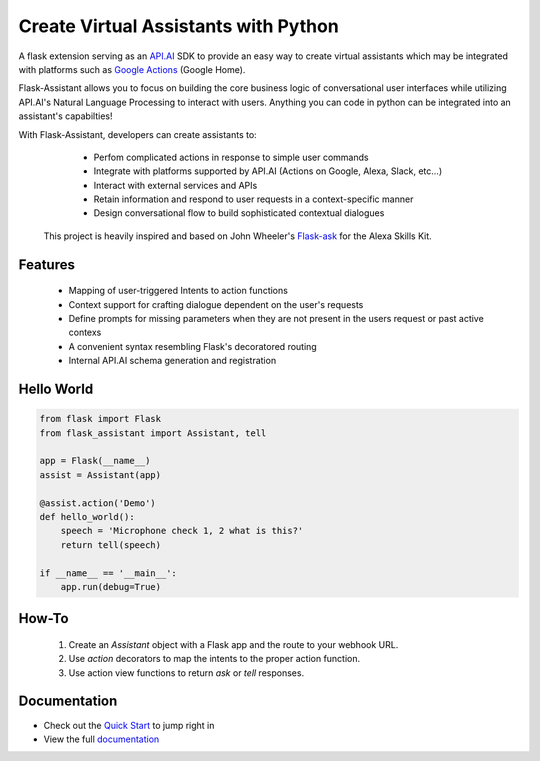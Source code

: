 
Create Virtual Assistants with Python
===============================================

.. image:: https://badges.gitter.im/flask-assistant/Lobby.svg
   :alt: Join the chat at https://gitter.im/flask-assistant/Lobby
   :target: https://gitter.im/flask-assistant/Lobby?utm_source=badge&utm_medium=badge&utm_campaign=pr-badge&utm_content=badge


A flask extension serving as an `API.AI`_  SDK to provide an easy way to create virtual assistants which may be integrated with platforms such as `Google Actions`_ (Google Home).

.. _`Google Actions`: https://developers.google.com/actions/develop/apiai/ 
.. _`fullfillment`: https://developers.google.com/actions/develop/apiai/dialogs-and-fulfillment#overview
.. _API.AI: https://docs.api.ai/

Flask-Assistant allows you to focus on building the core business logic of conversational user interfaces while utilizing API.AI's Natural Language Processing to interact with users. Anything you can code in python can be integrated into an assistant's capabilties!



With Flask-Assistant, developers can create assistants to:
    - Perfom complicated actions in response to simple user commands
    - Integrate with platforms supported by API.AI (Actions on Google, Alexa, Slack, etc...)
    - Interact with external services and APIs
    - Retain information and respond to user requests in a context-specific manner
    - Design conversational flow to build sophisticated contextual dialogues



 This project is heavily inspired and based on John Wheeler's `Flask-ask <https://github.com/johnwheeler/flask-ask>`_ for the Alexa Skills Kit.


Features
---------
    - Mapping of user-triggered Intents to action functions
    - Context support for crafting dialogue dependent on the user's requests
    - Define prompts for missing parameters when they are not present in the users request or past active contexs
    - A convenient syntax resembling Flask's decoratored routing
    - Internal API.AI schema generation and registration
      


Hello World
------------

.. code-block:: python

    from flask import Flask
    from flask_assistant import Assistant, tell

    app = Flask(__name__)
    assist = Assistant(app)

    @assist.action('Demo')
    def hello_world():
        speech = 'Microphone check 1, 2 what is this?'
        return tell(speech)

    if __name__ == '__main__':
        app.run(debug=True)

How-To
-------

    1. Create an `Assistant` object with a Flask app and the route to your webhook URL.
    2. Use `action` decorators to map the intents to the proper action function.
    3. Use action view functions to return `ask` or `tell` responses.


Documentation
--------------

- Check out the `Quick Start <http://flask-assistant.readthedocs.io/en/latest/quick_start.html>`_ to jump right in
- View the full `documentation <http://flask-assistant.readthedocs.io/en/latest/>`_
  



  









